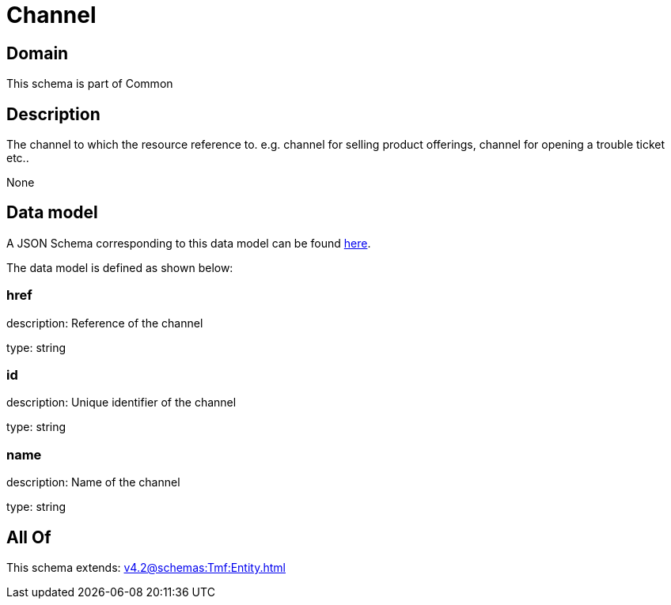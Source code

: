 = Channel

[#domain]
== Domain

This schema is part of Common

[#description]
== Description

The channel to which the resource reference to. e.g. channel for selling product offerings, channel for opening a trouble ticket etc..

None

[#data_model]
== Data model

A JSON Schema corresponding to this data model can be found https://tmforum.org[here].

The data model is defined as shown below:


=== href
description: Reference of the channel

type: string


=== id
description: Unique identifier of the channel

type: string


=== name
description: Name of the channel

type: string


[#all_of]
== All Of

This schema extends: xref:v4.2@schemas:Tmf:Entity.adoc[]
